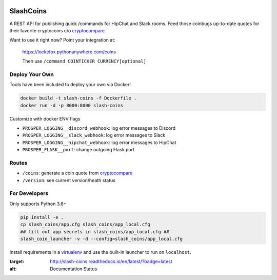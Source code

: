 |Show Logo|

==========
SlashCoins
==========

|Build Status| |Coverage Status| |Docs|

A REST API for publishing quick /commands for HipChat and Slack rooms.  Feed those coinbugs up-to-date quotes for their favorite cryptocoins c/o `cryptocompare`_

Want to use it right now?  Point your integration at:

    https://lockefox.pythonanywhere.com/coins

    Then use ``/command COINTICKER CURRENCY[optional]``

Deploy Your Own
===============

Tools have been included to deploy your own via Docker!

.. code-block::
    
    docker build -t slash-coins -f Dockerfile .
    docker run -d -p 8000:8000 slash-coins

Customize with docker ENV flags

- ``PROSPER_LOGGING__discord_webhook``: log error messages to Discord
- ``PROSPER_LOGGING__slack_webhook``: log error messages to Slack
- ``PROSPER_LOGGING__hipchat_webhook``: log error messages to HipChat 
- ``PROSPER_FLASK__port``: change outgoing Flask port

Routes
======

- ``/coins``: generate a coin quote from `cryptocompare`_
- ``/version``: see current version/heath status 

For Developers
==============

Only supports Python 3.6+

.. code-block::
    
    pip install -e .
    cp slash_coins/app.cfg slash_coins/app_local.cfg
    ## fill out app secrets in slash_coins/app_local.cfg ##
    slash_coin_launcher -v -d --config=slash_coins/app_local.cfg

Install requirements in a `virtualenv`_ and use the built-in launcher to run on ``localhost``.


.. _cryptocompare: cryptocompare.com/api/#introduction
.. _virtualenv: http://docs.python-guide.org/en/latest/dev/virtualenvs/

.. |Show Logo| image:: http://dl.eveprosper.com/podcast/logo-colour-17_sm2.png
   :target: http://eveprosper.com
.. |Build Status| image:: https://travis-ci.org/lockefox/slash_coins.svg?branch=master
    :target: https://travis-ci.org/lockefox/slash_coins
.. |Coverage Status| image:: https://coveralls.io/repos/github/lockefox/slash_coins/badge.svg?branch=master
    :target: https://coveralls.io/github/lockefox/slash_coins?branch=master
.. |Docs| image:: https://readthedocs.org/projects/slash-coins/badge/?version=latest
:target: http://slash-coins.readthedocs.io/en/latest/?badge=latest
:alt: Documentation Status
